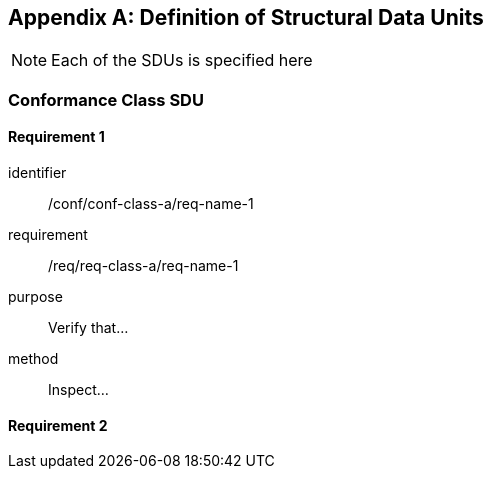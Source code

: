 [[annex-B]]
[appendix,obligation=normative]
== Definition of Structural Data Units

[NOTE]
Each of the SDUs is specified here

=== Conformance Class SDU

==== Requirement 1

[requirement]
====
[%metadata]
identifier:: /conf/conf-class-a/req-name-1
requirement:: /req/req-class-a/req-name-1
purpose:: Verify that...
method:: Inspect...
====

==== Requirement 2
